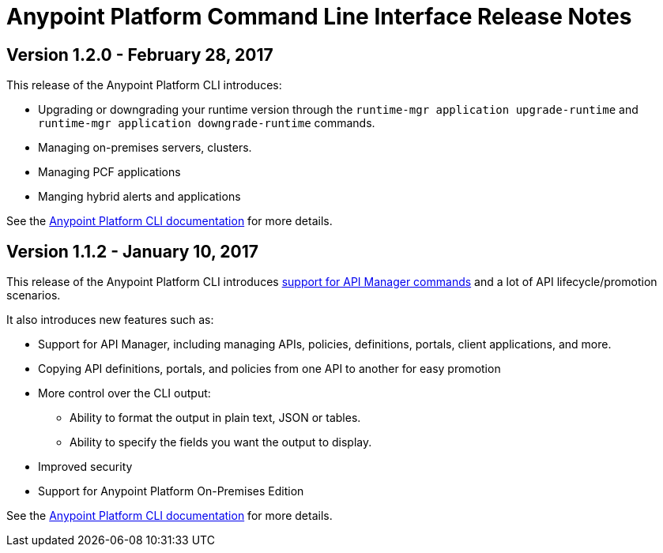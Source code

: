 = Anypoint Platform Command Line Interface Release Notes
:keywords: cli, command line interface, command line, release notes, anypoint platform cli

== Version 1.2.0 - February 28, 2017

This release of the Anypoint Platform CLI introduces:

* Upgrading or downgrading your runtime version through the `runtime-mgr application upgrade-runtime` and `runtime-mgr application downgrade-runtime` commands.
* Managing on-premises servers, clusters.
* Managing PCF applications
* Manging hybrid alerts and applications

See the link:/runtime-manager/anypoint-platform-cli[Anypoint Platform CLI documentation] for more details.

== Version 1.1.2 - January 10, 2017

This release of the Anypoint Platform CLI introduces link:/runtime-manager/anypoint-platform-cli#list-of-commands[support for API Manager commands] and a lot of API lifecycle/promotion scenarios.

It also introduces new features such as:

* Support for API Manager, including managing APIs, policies, definitions, portals, client applications, and more.
* Copying API definitions, portals, and policies from one API to another for easy promotion
* More control over the CLI output:
** Ability to format the output in plain text, JSON or tables.
** Ability to specify the fields you want the output to display.
* Improved security
// ** Your interactive mode session asks for credentials renewal after the current session expires based on your configuration on Anypoint Platform.
* Support for Anypoint Platform On-Premises Edition

See the link:/runtime-manager/anypoint-platform-cli[Anypoint Platform CLI documentation] for more details.

